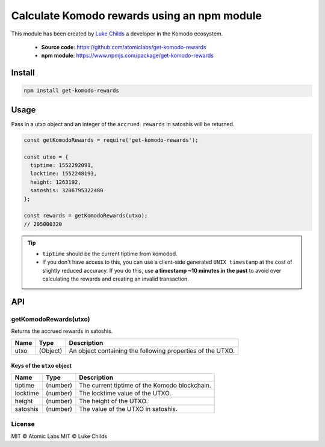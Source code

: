 ********************************************
Calculate Komodo rewards using an npm module  
********************************************

This module has been created by `Luke Childs <https://github.com/lukechilds>`__ a developer in the Komodo ecosystem.

    * **Source code**: https://github.com/atomiclabs/get-komodo-rewards
    * **npm module**: https://www.npmjs.com/package/get-komodo-rewards

Install
=======

.. code-block:: shell

    npm install get-komodo-rewards

Usage
=====

Pass in a utxo object and an integer of the ``accrued rewards`` in satoshis will be returned.

.. code-block:: js

    const getKomodoRewards = require('get-komodo-rewards');

    const utxo = {
      tiptime: 1552292091,
      locktime: 1552248193,
      height: 1263192,
      satoshis: 3206795322480
    };

    const rewards = getKomodoRewards(utxo);
    // 205000320

.. tip::

    * ``tiptime`` should be the current tiptime from komodod.
    * If you don't have access to this, you can use a client-side generated ``UNIX timestamp`` at the cost of slightly reduced accuracy. If you do this, use **a timestamp ~10 minutes in the past** to avoid over calculating the rewards and creating an invalid transaction.

API
===

getKomodoRewards(utxo)
----------------------

Returns the accrued rewards in satoshis.

+------+----------+------------------------------------------------------------+
| Name | Type     | Description                                                |
+======+==========+============================================================+
| utxo | (Object) | An object containing the following properties of the UTXO. |
+------+----------+------------------------------------------------------------+

Keys of the ``utxo`` object
^^^^^^^^^^^^^^^^^^^^^^^^^^^

+----------+----------+------------------------------------------------------------+
| Name     | Type     | Description                                                |
+==========+==========+============================================================+
| tiptime  | (number) | The current tiptime of the Komodo blockchain.              |
+----------+----------+------------------------------------------------------------+
| locktime | (number) | The locktime value of the UTXO.                            |
+----------+----------+------------------------------------------------------------+
| height   | (number) | The height of the UTXO.                                    |
+----------+----------+------------------------------------------------------------+
| satoshis | (number) | The value of the UTXO in satoshis.                         |
+----------+----------+------------------------------------------------------------+

License
-------

MIT © Atomic Labs
MIT © Luke Childs    
